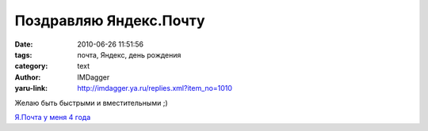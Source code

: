 Поздравляю Яндекс.Почту
=======================
:date: 2010-06-26 11:51:56
:tags: почта, Яндекс, день рождения
:category: text
:author: IMDagger
:yaru-link: http://imdagger.ya.ru/replies.xml?item_no=1010

Желаю быть быстрыми и вместительными ;)

|Яндекс.Почте 10 лет|

`Я.Почта у меня 4 года`_

.. |Яндекс.Почте 10 лет| image:: http://mail.yandex.ru/promo/b/i/4.png
   :target: `Я.Почта у меня 4 года`_
.. _`Я.Почта у меня 4 года`:  http://mail.yandex.ru/promo/new/10let/
